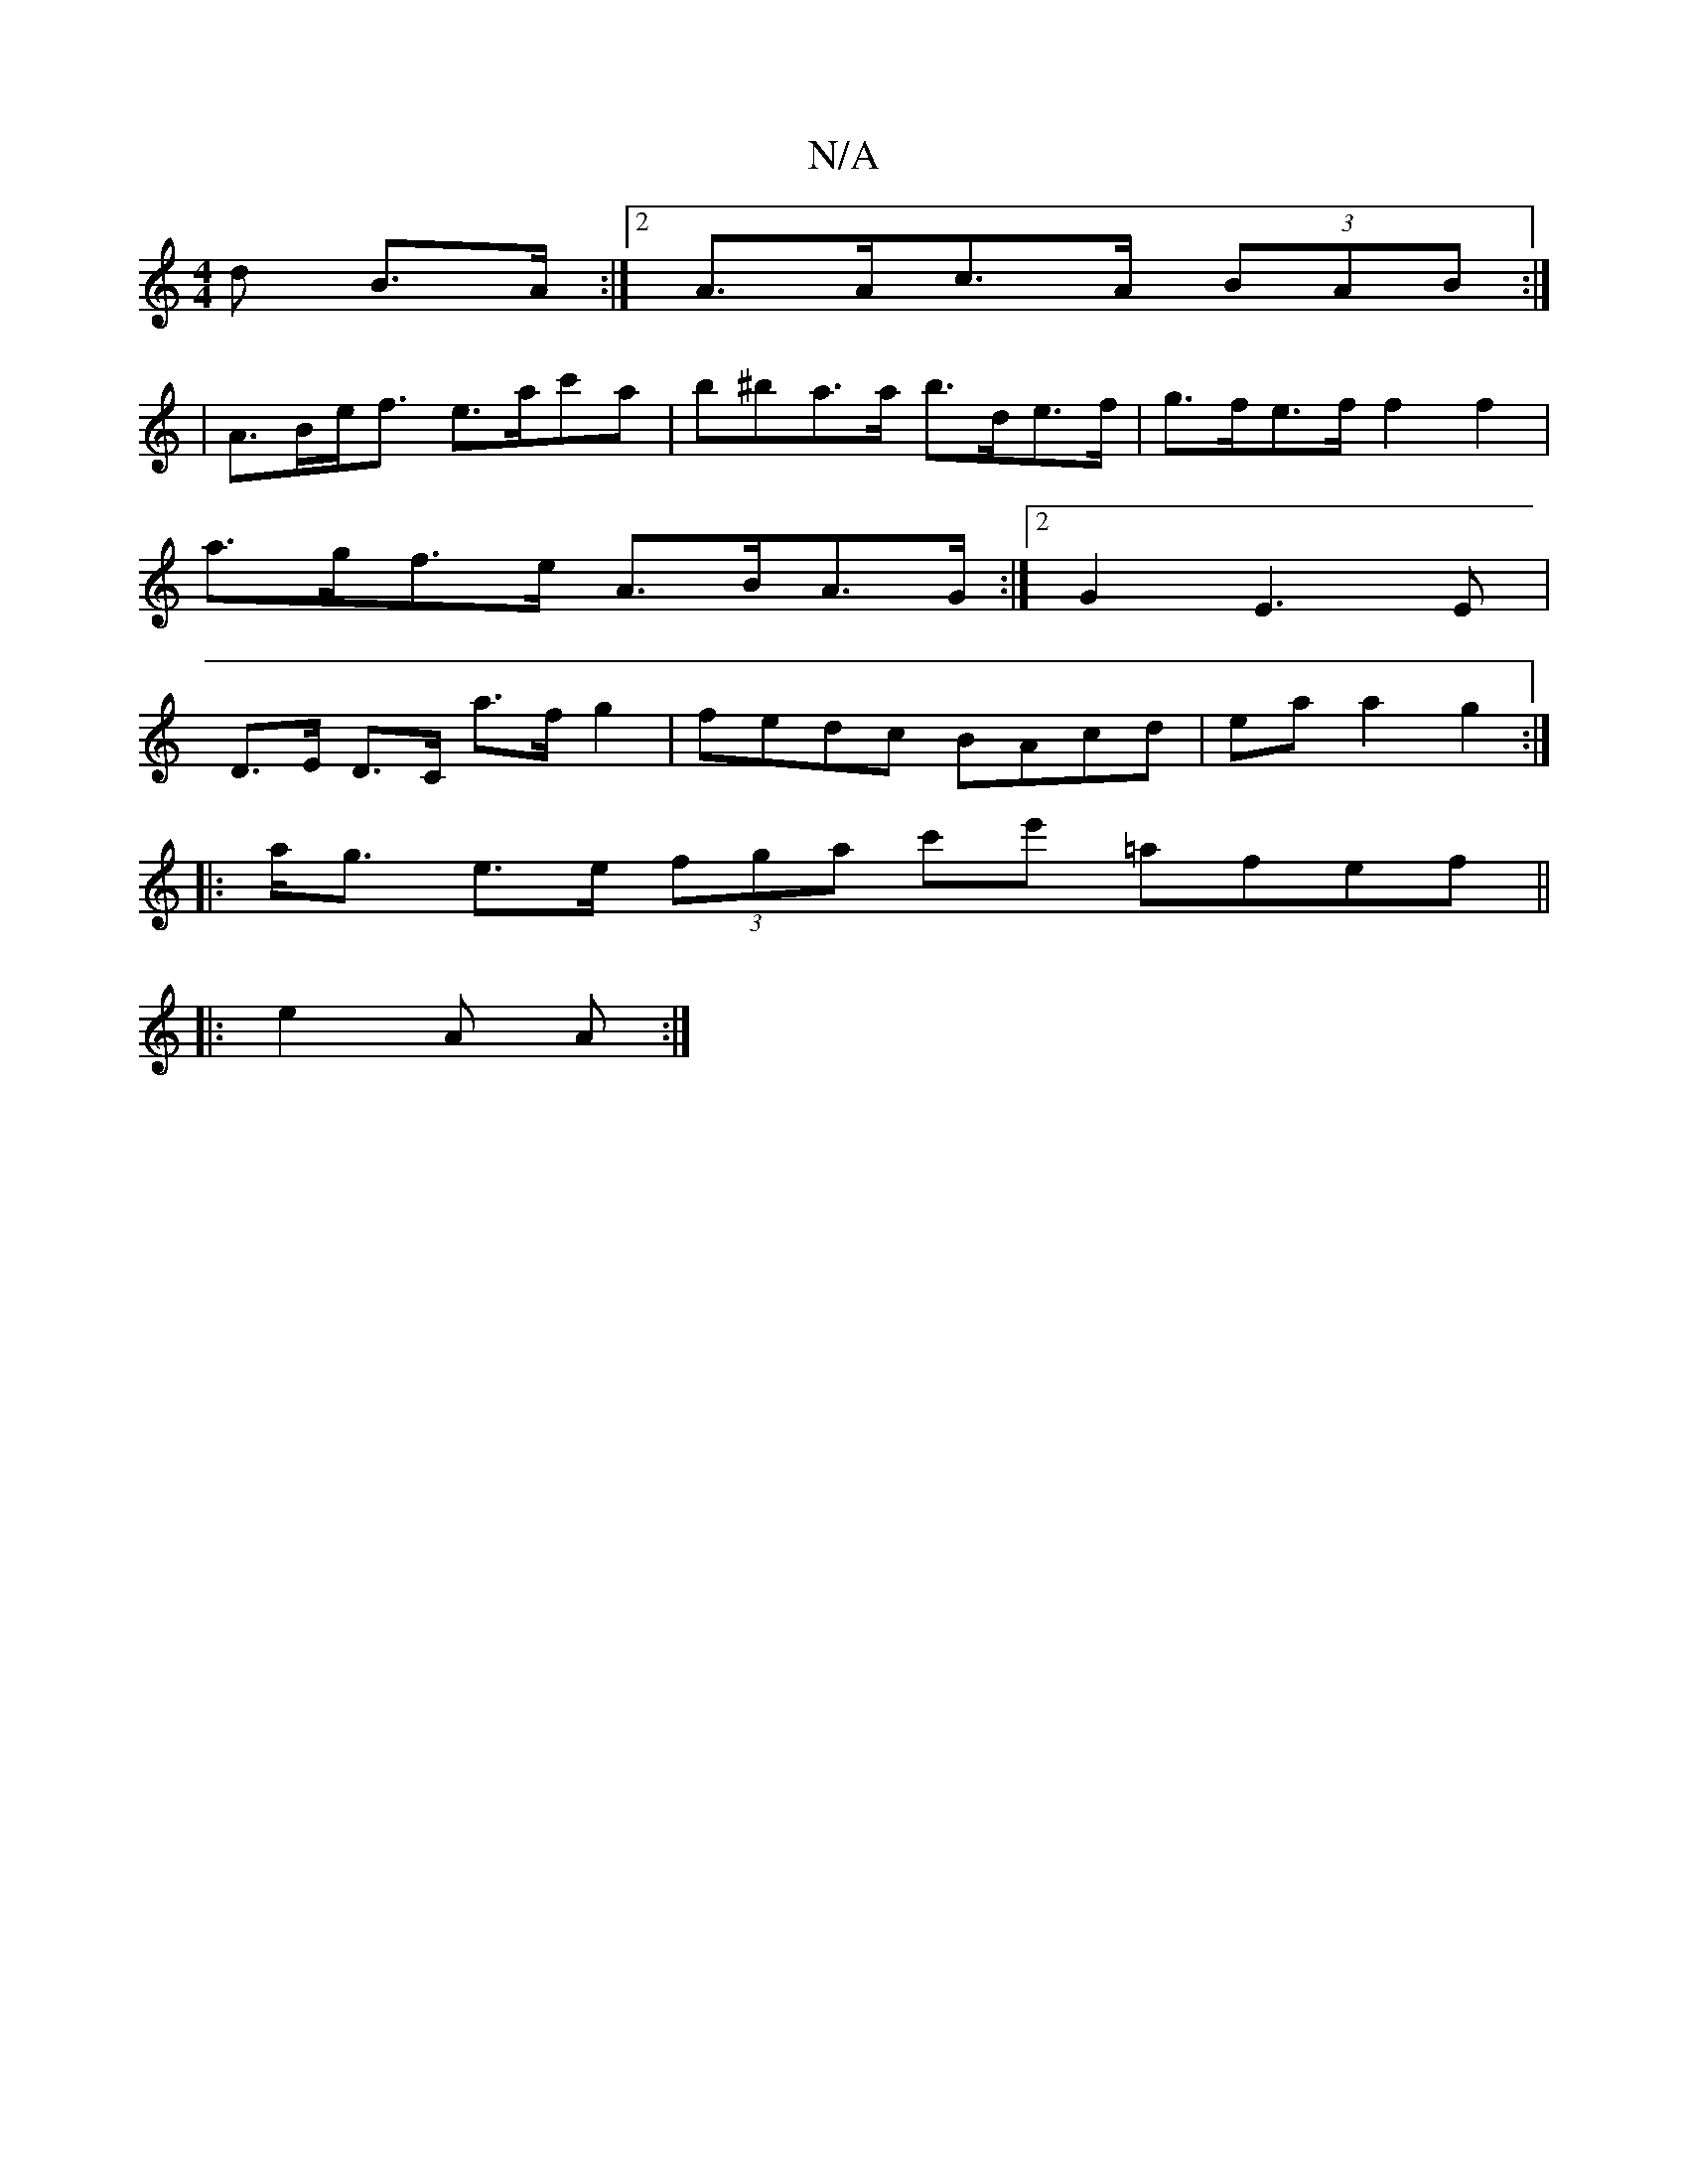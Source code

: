 X:1
T:N/A
M:4/4
R:N/A
K:Cmajor
d B>A:|2 A>Ac>A (3BAB:|
|A>Be<f e>ac'a | b^ba>a b>de>f | g>fe>f f2 f2|
a>gf>e A>BA>G:|2 G2- E3E |
D>E D>C a>f g2|fedc BAcd | ea a2 g2 :|
|: a<g e>e (3fga c'e' =afef||
|: e2 A A :|

|:(3DDD FE FDDE|ABA